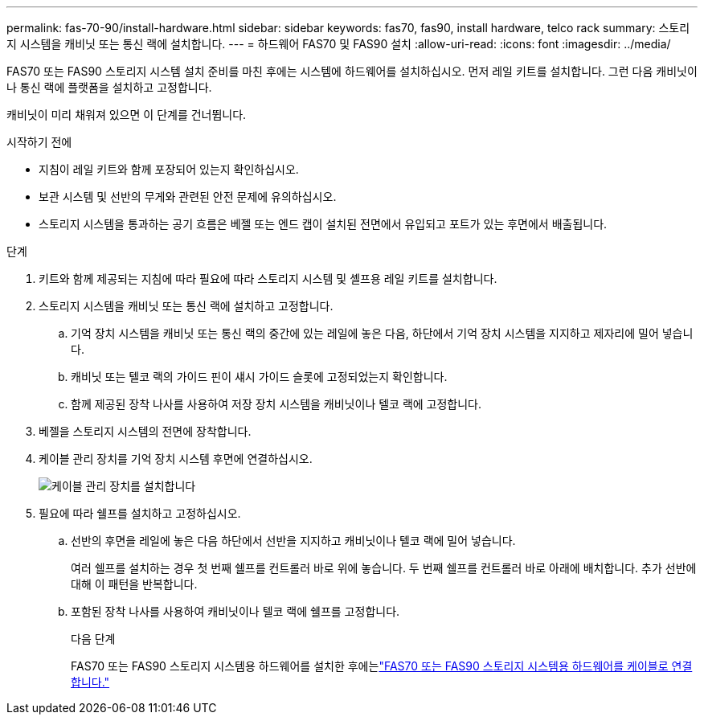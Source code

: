---
permalink: fas-70-90/install-hardware.html 
sidebar: sidebar 
keywords: fas70, fas90, install hardware, telco rack 
summary: 스토리지 시스템을 캐비닛 또는 통신 랙에 설치합니다. 
---
= 하드웨어 FAS70 및 FAS90 설치
:allow-uri-read: 
:icons: font
:imagesdir: ../media/


[role="lead"]
FAS70 또는 FAS90 스토리지 시스템 설치 준비를 마친 후에는 시스템에 하드웨어를 설치하십시오. 먼저 레일 키트를 설치합니다. 그런 다음 캐비닛이나 통신 랙에 플랫폼을 설치하고 고정합니다.

캐비닛이 미리 채워져 있으면 이 단계를 건너뜁니다.

.시작하기 전에
* 지침이 레일 키트와 함께 포장되어 있는지 확인하십시오.
* 보관 시스템 및 선반의 무게와 관련된 안전 문제에 유의하십시오.
* 스토리지 시스템을 통과하는 공기 흐름은 베젤 또는 엔드 캡이 설치된 전면에서 유입되고 포트가 있는 후면에서 배출됩니다.


.단계
. 키트와 함께 제공되는 지침에 따라 필요에 따라 스토리지 시스템 및 셸프용 레일 키트를 설치합니다.
. 스토리지 시스템을 캐비닛 또는 통신 랙에 설치하고 고정합니다.
+
.. 기억 장치 시스템을 캐비닛 또는 통신 랙의 중간에 있는 레일에 놓은 다음, 하단에서 기억 장치 시스템을 지지하고 제자리에 밀어 넣습니다.
.. 캐비닛 또는 텔코 랙의 가이드 핀이 섀시 가이드 슬롯에 고정되었는지 확인합니다.
.. 함께 제공된 장착 나사를 사용하여 저장 장치 시스템을 캐비닛이나 텔코 랙에 고정합니다.


. 베젤을 스토리지 시스템의 전면에 장착합니다.
. 케이블 관리 장치를 기억 장치 시스템 후면에 연결하십시오.
+
image::../media/drw_affa1k_install_cable_mgmt_ieops-1697.svg[케이블 관리 장치를 설치합니다]

. 필요에 따라 쉘프를 설치하고 고정하십시오.
+
.. 선반의 후면을 레일에 놓은 다음 하단에서 선반을 지지하고 캐비닛이나 텔코 랙에 밀어 넣습니다.
+
여러 쉘프를 설치하는 경우 첫 번째 쉘프를 컨트롤러 바로 위에 놓습니다. 두 번째 쉘프를 컨트롤러 바로 아래에 배치합니다. 추가 선반에 대해 이 패턴을 반복합니다.

.. 포함된 장착 나사를 사용하여 캐비닛이나 텔코 랙에 쉘프를 고정합니다.
+
.다음 단계
FAS70 또는 FAS90 스토리지 시스템용 하드웨어를 설치한 후에는link:install-cable.html["FAS70 또는 FAS90 스토리지 시스템용 하드웨어를 케이블로 연결합니다."]




